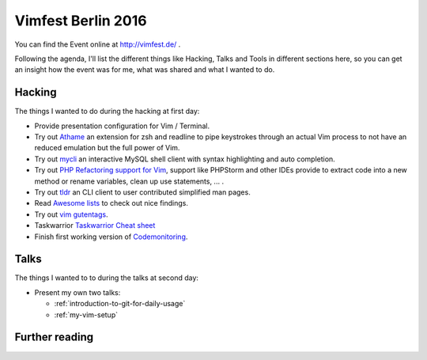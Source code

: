 .. post:: Sep 18, 2016
   :tags: vim
   :category: Event
   :location: Vimfest Berlin
   :excerpt: 2

Vimfest Berlin 2016
===================

You can find the Event online at http://vimfest.de/ .

Following the agenda, I'll list the different things like Hacking, Talks and Tools in different
sections here, so you can get an insight how the event was for me, what was shared and what I wanted
to do.

Hacking
-------

The things I wanted to do during the hacking at first day:

* Provide presentation configuration for Vim / Terminal.

* Try out `Athame`_ an extension for zsh and readline to pipe keystrokes through an actual Vim
  process to not have an reduced emulation but the full power of Vim.

* Try out `mycli`_ an interactive MySQL shell client with syntax highlighting and auto completion.

* Try out `PHP Refactoring support for Vim`_, support like PHPStorm and other IDEs provide to
  extract code into a new method or rename variables, clean up use statements, ... .

* Try out `tldr`_ an CLI client to user contributed simplified man pages.

* Read `Awesome lists`_ to check out nice findings.

* Try out `vim gutentags`_.

* Taskwarrior
  `Taskwarrior Cheat sheet <http://lintut.com/wp-content/uploads/2015/12/taskwarrior-1024x819.png>`_

* Finish first working version of `Codemonitoring`_.

Talks
-----

The things I wanted to to during the talks at second day:

* Present my own two talks:

  * :ref:`introduction-to-git-for-daily-usage`
  * :ref:`my-vim-setup`

Further reading
---------------

.. _Athame: https://github.com/ardagnir/athame
.. _mycli: https://github.com/dbcli/mycli
.. _PHP Refactoring support for Vim: https://github.com/vim-php/vim-php-refactoring
.. _tldr: https://github.com/tldr-pages/tldr
.. _Awesome lists: https://github.com/sindresorhus/awesome
.. _vim gutentags: https://github.com/ludovicchabant/vim-gutentags
.. _Codemonitoring: http://codemonitoring.readthedocs.io/en/feature-first-import-mechanism/
.. _Taskwarrior: http://taskwarrior.org/
